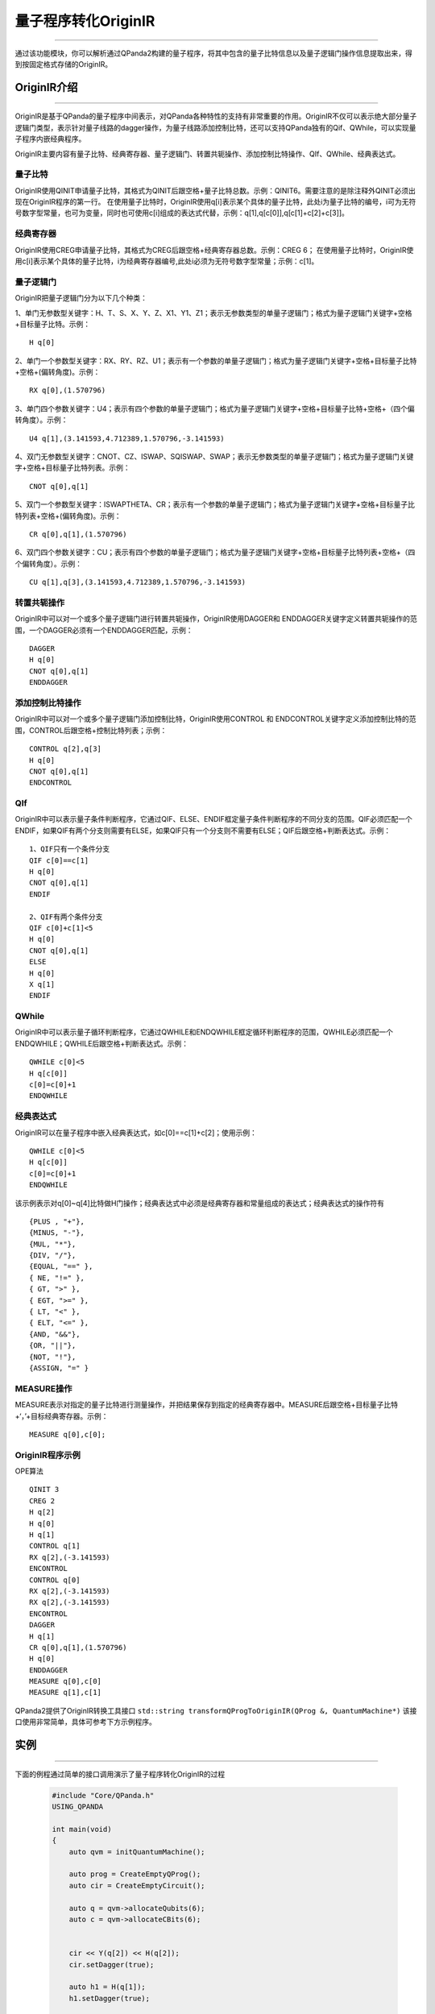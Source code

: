 量子程序转化OriginIR
=======================
----

通过该功能模块，你可以解析通过QPanda2构建的量子程序，将其中包含的量子比特信息以及量子逻辑门操作信息提取出来，得到按固定格式存储的OriginIR。

.. _本源量子计算云平台官网: https://qcode.qubitonline.cn/QCode/index.html

.. _OriginIR介绍:

OriginIR介绍
>>>>>>>>>>>>>>>>>
----

OriginIR是基于QPanda的量子程序中间表示，对QPanda各种特性的支持有非常重要的作用。OriginIR不仅可以表示绝大部分量子逻辑门类型，表示针对量子线路的dagger操作，为量子线路添加控制比特，还可以支持QPanda独有的Qif、QWhile，可以实现量子程序内嵌经典程序。

OriginIR主要内容有量子比特、经典寄存器、量子逻辑门、转置共轭操作、添加控制比特操作、QIf、QWhile、经典表达式。

量子比特
::::::::

OriginIR使用QINIT申请量子比特，其格式为QINIT后跟空格+量子比特总数。示例：QINIT6。需要注意的是除注释外QINIT必须出现在OriginIR程序的第一行。
在使用量子比特时，OriginIR使用q[i]表示某个具体的量子比特，此处i为量子比特的编号，i可为无符号数字型常量，也可为变量，同时也可使用c[i]组成的表达式代替，示例：q[1],q[c[0]],q[c[1]+c[2]+c[3]]。

经典寄存器
:::::::::

OriginIR使用CREG申请量子比特，其格式为CREG后跟空格+经典寄存器总数。示例：CREG 6；
在使用量子比特时，OriginIR使用c[i]表示某个具体的量子比特，i为经典寄存器编号,此处i必须为无符号数字型常量；示例：c[1]。

量子逻辑门 
:::::::::

OriginIR把量子逻辑门分为以下几个种类：

1、单门无参数型关键字：H、T、S、X、Y、Z、X1、Y1、Z1；表示无参数类型的单量子逻辑门；格式为量子逻辑门关键字+空格+目标量子比特。示例：

::

    H q[0]

2、单门一个参数型关键字：RX、RY、RZ、U1；表示有一个参数的单量子逻辑门；格式为量子逻辑门关键字+空格+目标量子比特+空格+(偏转角度)。示例：

::

    RX q[0],(1.570796)

3、单门四个参数关键字：U4；表示有四个参数的单量子逻辑门；格式为量子逻辑门关键字+空格+目标量子比特+空格+（四个偏转角度）。示例：

::

    U4 q[1],(3.141593,4.712389,1.570796,-3.141593)

4、双门无参数型关键字：CNOT、CZ、ISWAP、SQISWAP、SWAP；表示无参数类型的单量子逻辑门；格式为量子逻辑门关键字+空格+目标量子比特列表。示例：

::

    CNOT q[0],q[1]

5、双门一个参数型关键字：ISWAPTHETA、CR；表示有一个参数的单量子逻辑门；格式为量子逻辑门关键字+空格+目标量子比特列表+空格+(偏转角度)。示例：

::

    CR q[0],q[1],(1.570796)

6、双门四个参数关键字：CU；表示有四个参数的单量子逻辑门；格式为量子逻辑门关键字+空格+目标量子比特列表+空格+（四个偏转角度）。示例：

::

    CU q[1],q[3],(3.141593,4.712389,1.570796,-3.141593)

转置共轭操作
:::::::::

OriginIR中可以对一个或多个量子逻辑门进行转置共轭操作，OriginIR使用DAGGER和
ENDDAGGER关键字定义转置共轭操作的范围，一个DAGGER必须有一个ENDDAGGER匹配，示例：

::

    DAGGER
    H q[0]
    CNOT q[0],q[1]
    ENDDAGGER


添加控制比特操作
::::::::::::::::

OriginIR中可以对一个或多个量子逻辑门添加控制比特，OriginIR使用CONTROL 和
ENDCONTROL关键字定义添加控制比特的范围，CONTROL后跟空格+控制比特列表；示例：

::

    CONTROL q[2],q[3]
    H q[0]
    CNOT q[0],q[1]
    ENDCONTROL


QIf
:::

OriginIR中可以表示量子条件判断程序，它通过QIF、ELSE、ENDIF框定量子条件判断程序的不同分支的范围。QIF必须匹配一个ENDIF，如果QIF有两个分支则需要有ELSE，如果QIF只有一个分支则不需要有ELSE；QIF后跟空格+判断表达式。示例：

::

    1、QIF只有一个条件分支
    QIF c[0]==c[1]
    H q[0]
    CNOT q[0],q[1]
    ENDIF

    2、QIF有两个条件分支
    QIF c[0]+c[1]<5
    H q[0]
    CNOT q[0],q[1]
    ELSE
    H q[0]
    X q[1]
    ENDIF

QWhile
::::::

OriginIR中可以表示量子循环判断程序，它通过QWHILE和ENDQWHILE框定循环判断程序的范围，QWHILE必须匹配一个ENDQWHILE；QWHILE后跟空格+判断表达式。示例：

::

    QWHILE c[0]<5
    H q[c[0]]
    c[0]=c[0]+1
    ENDQWHILE
    
经典表达式
:::::::::

OriginIR可以在量子程序中嵌入经典表达式，如c[0]==c[1]+c[2]；使用示例：

::

    QWHILE c[0]<5
    H q[c[0]]
    c[0]=c[0]+1
    ENDQWHILE

该示例表示对q[0]~q[4]比特做H门操作；经典表达式中必须是经典寄存器和常量组成的表达式；经典表达式的操作符有

::

        {PLUS , "+"},
        {MINUS, "-"},
        {MUL, "*"},
        {DIV, "/"},
        {EQUAL, "==" },
        { NE, "!=" },
        { GT, ">" },
        { EGT, ">=" },
        { LT, "<" },
        { ELT, "<=" },
        {AND, "&&"},
        {OR, "||"},
        {NOT, "!"},
        {ASSIGN, "=" }


MEASURE操作
:::::::::::

MEASURE表示对指定的量子比特进行测量操作，并把结果保存到指定的经典寄存器中。MEASURE后跟空格+目标量子比特+‘，’+目标经典寄存器。示例：

::

    MEASURE q[0],c[0];
    
OriginIR程序示例
:::::::::::::::

OPE算法

::

    QINIT 3
    CREG 2
    H q[2]
    H q[0]
    H q[1]
    CONTROL q[1]
    RX q[2],(-3.141593)
    ENCONTROL
    CONTROL q[0]
    RX q[2],(-3.141593)
    RX q[2],(-3.141593)
    ENCONTROL
    DAGGER
    H q[1]
    CR q[0],q[1],(1.570796)
    H q[0]
    ENDDAGGER
    MEASURE q[0],c[0]
    MEASURE q[1],c[1]


QPanda2提供了OriginIR转换工具接口 ``std::string transformQProgToOriginIR(QProg &, QuantumMachine*)`` 该接口使用非常简单，具体可参考下方示例程序。

实例
>>>>>>>>>>>>>>
----

下面的例程通过简单的接口调用演示了量子程序转化OriginIR的过程

    .. code-block:: c

        #include "Core/QPanda.h"
        USING_QPANDA

        int main(void)
        {
            auto qvm = initQuantumMachine();

            auto prog = CreateEmptyQProg();
            auto cir = CreateEmptyCircuit();

            auto q = qvm->allocateQubits(6);
            auto c = qvm->allocateCBits(6);


            cir << Y(q[2]) << H(q[2]);
            cir.setDagger(true);

            auto h1 = H(q[1]);
            h1.setDagger(true);
            
            prog << H(q[1]) 
                << X(q[2]) 
                << h1 
                << RX(q[1], 2 / PI) 
                << cir 
                << CR(q[1], q[2], PI / 2)
                << MeasureAll(q,c);

            std::cout << transformQProgToOriginIR(prog,qvm) << std::endl;

            destroyQuantumMachine(qvm);
            return 0;
        }



具体步骤如下:

 - 首先在主程序中用 ``initQuantumMachine()`` 初始化一个量子虚拟机对象，用于管理后续一系列行为

 - 接着用 ``allocateQubits()`` 和 ``allocateCBits()`` 初始化量子比特与经典寄存器数目

 - 然后调用 ``CreateEmptyQProg()`` 构建量子程序

 - 最后调用接口 ``transformQProgToOriginIR`` 输出OriginIR字符串，并用 ``destroyQuantumMachine`` 释放系统资源

运行结果如下：

    .. code-block:: c

        QINIT 6
        CREG 6
        H q[1]
        X q[2]
        DAGGER
        H q[1]
        ENDDAGGER
        RX q[1],(0.636620)
        DAGGER
        Y q[2]
        H q[2]
        ENDDAGGER
        CR q[1],q[2],(1.570796)
        MEASURE q[0],c[0]
        MEASURE q[1],c[1]
        MEASURE q[2],c[2]
        MEASURE q[3],c[3]
        MEASURE q[4],c[4]
        MEASURE q[5],c[5]

   .. note:: 对于暂不支持的操作类型，OriginIR会显示UnSupported XXXNode，其中XXX为具体的节点类型。

